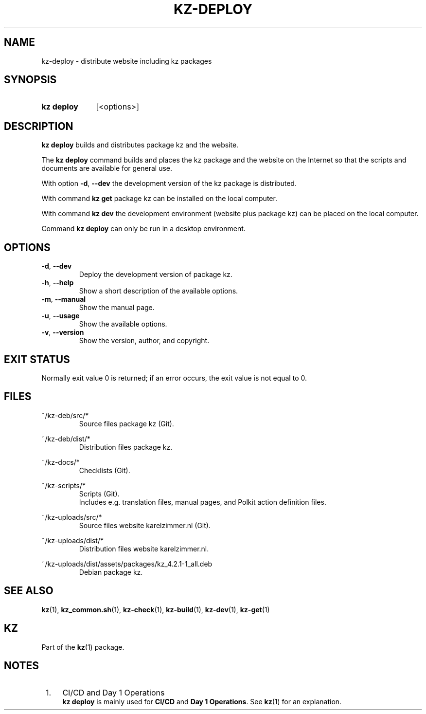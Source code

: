 .\"# ##########################################################################
.\"# SPDX-FileComment: Man page for kz-deploy
.\"#
.\"# SPDX-FileCopyrightText: Karel Zimmer <info@karelzimmer.nl>
.\"# SPDX-License-Identifier: CC0-1.0
.\"# ##########################################################################

.TH "KZ-DEPLOY" "1" "4.2.1" "kz" "User commands"

.SH NAME
kz-deploy - distribute website including kz packages

.SH SYNOPSIS
.SY kz\ deploy
[<options>]
.YS

.SH DESCRIPTION
\fBkz deploy\fR builds and distributes package kz and the website.
.sp
The \fBkz deploy\fR command builds and places the kz package and the website on
the Internet so that the scripts and documents are available for general use.
.sp
With option \fB-d\fR, \fB--dev\fR the development version of the kz package is
distributed.
.sp
With command \fBkz get\fR package kz can be installed on the local computer.
.sp
With command \fBkz dev\fR the development environment (website plus package kz)
can be placed on the local computer.
.sp
Command \fBkz deploy\fR can only be run in a desktop environment.

.SH OPTIONS
.TP
\fB-d\fR, \fB--dev\fR
Deploy the development version of package kz.
.TP
\fB-h\fR, \fB--help\fR
Show a short description of the available options.
.TP
\fB-m\fR, \fB--manual\fR
Show the manual page.
.TP
\fB-u\fR, \fB--usage\fR
Show the available options.
.TP
\fB-v\fR, \fB--version\fR
Show the version, author, and copyright.

.SH EXIT STATUS
Normally exit value 0 is returned; if an error occurs, the exit value is not
equal to 0.

.SH FILES
~/kz-deb/src/*
.RS
Source files package kz (Git).
.RE
.sp
~/kz-deb/dist/*
.RS
Distribution files package kz.
.RE
.sp
~/kz-docs/*
.RS
Checklists (Git).
.RE
.sp
~/kz-scripts/*
.RS
Scripts (Git).
.br
Includes e.g. translation files, manual pages, and Polkit action definition
files.
.RE
.sp
~/kz-uploads/src/*
.RS
Source files website karelzimmer.nl (Git).
.RE
.sp
~/kz-uploads/dist/*
.RS
Distribution files website karelzimmer.nl.
.RE
.sp
~/kz-uploads/dist/assets/packages/kz_4.2.1-1_all.deb
.RS
Debian package kz.
.RE

.SH SEE ALSO
\fBkz\fR(1),
\fBkz_common.sh\fR(1),
\fBkz-check\fR(1),
\fBkz-build\fR(1),
\fBkz-dev\fR(1),
\fBkz-get\fR(1)

.SH KZ
Part of the \fBkz\fR(1) package.

.SH NOTES
.IP " 1." 4
CI/CD and Day 1 Operations
.RS 4
\fBkz deploy\fR is mainly used for \fBCI/CD\fR and \fBDay 1 Operations\fR. See
\fBkz\fR(1) for an explanation.
.RE
